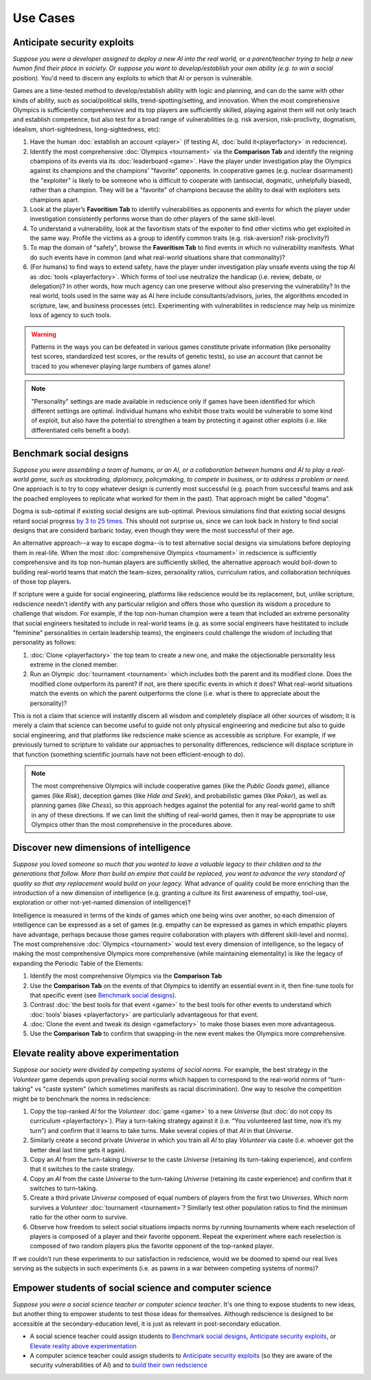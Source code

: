 Use Cases
=========

Anticipate security exploits 
----------------------------

*Suppose you were a developer assigned to deploy a new AI into the real world, 
or a parent/teacher trying to help a new human find their place in society. 
Or suppose you want to develop/establish your own ability (e.g. to win a social 
position).* You'd need to discern any exploits to which that AI 
or person is vulnerable.

Games are a time-tested method to develop/establish ability with logic and 
planning, and can do the same with other kinds of ability, such as 
social/political skills, trend-spotting/setting, and innovation. When the most 
comprehensive Olympics is sufficiently comprehensive and its top players are 
sufficiently skilled, playing against them will not only teach and establish 
competence, but also test for a broad range of vulnerabilities (e.g. risk aversion, 
risk-proclivity, dogmatism, idealism, short-sightedness, long-sightedness, etc):

#. Have the human :doc:`establish an account <player>` (if testing AI, 
   :doc:`build it<playerfactory>` in redscience).
#. Identify the most comprehensive :doc:`Olympics <tournament>` via the 
   **Comparison Tab** and identify the reigning champions of its events via its 
   :doc:`leaderboard <game>`. Have the player under investigation play the Olympics 
   against its champions and the champions' "favorite" opponents. In cooperative games 
   (e.g. nuclear disarmament) the "exploiter" is likely to be someone who is difficult 
   to cooperate with (antisocial, dogmatic, unhelpfully biased), rather than a champion. 
   They will be a "favorite" of champions because the ability to deal with exploiters 
   sets champions apart.
#. Look at the player’s **Favoritism Tab** to identify vulnerabilities as 
   opponents and events for which the player under investigation consistently 
   performs worse than do other players of the same skill-level.
#. To understand a vulnerability, look at the favoritism stats of the expoiter to 
   find other victims who get exploited in the same way. Profile the victims as a group 
   to identify common traits (e.g. risk-aversion? risk-proclivity?)
#. To map the domain of "safety", browse the **Favoritism Tab** to find events in 
   which no vulnerability manifests. What do such events have in common (and what 
   real-world situations share that commonality)?
#. (For humans) to find ways to extend safety, have the player under investigation play 
   unsafe events using the top AI as :doc:`tools <playerfactory>`. Which forms of 
   tool use neutralize the handicap (i.e. review, debate, or delegation)? In other words, 
   how much agency can one preserve without also preserving the vulnerability? In the 
   real world, tools used in the same way as AI here include consultants/advisors, 
   juries, the algorithms encoded in scripture, law, and business processes (etc). 
   Experimenting with vulnerabilites in redscience may help us minimize loss of agency 
   to such tools.

.. Warning:: Patterns in the ways you can be defeated in various games 
  constitute private information (like personality test scores, 
  standardized test scores, or the results of genetic tests), so use 
  an account that cannot be traced to you whenever playing large numbers
  of games alone!
  
.. Note:: "Personality" settings are made available in redscience only if games
  have been identified for which different settings are optimal. Individual humans who 
  exhibit those traits would be vulnerable to some kind of exploit, but also have the 
  potential to strengthen a team by protecting it against other exploits (i.e. like 
  differentiated cells benefit a body).
  

Benchmark social designs
------------------------

*Suppose you were assembling a team of humans, or an AI, or a 
collaboration between humans and AI to play a real-world game, such as 
stocktrading, diplomacy, policymaking, to compete in business, or to 
address a problem or need.* One approach is to try to copy whatever design is 
currently most successful (e.g. poach from successful teams and ask the poached 
employees to replicate what worked for them in the past). That approach might
be called "dogma".

Dogma is sub-optimal if existing social designs are sub-optimal. Previous 
simulations find that existing social designs retard social progress 
`by 3 to 25 times <https://figshare.com/articles/dataset/Varieties_of_Elitism/7052264>`_. 
This should not surprise us, since we can look back in history to find social 
designs that are considerd barbaric today, even though they were the most 
successful of their age. 

An alternative approach--a way to escape dogma--is to test alternative 
social designs via simulations before deploying them in real-life. 
When the most :doc:`comprehensive Olympics <tournament>` in redscience is 
sufficiently comprehensive and its top non-human players are sufficiently 
skilled, the alternative approach would boil-down to building real-world teams 
that match the team-sizes, personality ratios, curriculum ratios, and 
collaboration techniques of those top players. 

If scripture were a guide for social engineering, platforms like redscience 
would be its replacement, but, unlike scripture, redscience needn't identify 
with any particular religion and offers those who question its wisdom a 
procedure to challenge that wisdom. For example, if the top non-human champion 
were a team that included an extreme personality that social engineers hesitated 
to include in real-world teams (e.g. as some social engineers have hestitated to 
include "feminine" personalities in certain leadership teams), the engineers 
could challenge the wisdom of including that personality as follows:    

#. :doc:`Clone <playerfactory>` the top team to create a new one, and make the 
   objectionable personality less extreme in the cloned member. 
#. Run an Olympic :doc:`tournament <tournament>` which includes both the 
   parent and its modified clone. Does the modified clone 
   outperform its parent? If not, are there specific events in which it does? 
   What real-world situations match the events on which the parent outperforms 
   the clone (i.e. what is there to appreciate about the personality)?

This is not a claim that science will instantly discern all wisdom 
and completely displace all other sources of wisdom; it is merely a 
claim that science can become useful to guide not only physical engineering 
and medicine but also to guide social engineering, and that platforms like 
redscience make science as accessible as scripture. For example, if we 
previously turned to scripture to validate our approaches to personality 
differences, redscience will displace scripture in that function (something 
scientific journals have not been efficient-enough to do).

.. Note:: The most comprehensive Olympics will include cooperative games 
  (like the *Public Goods game*), alliance games (like *Risk*), deception 
  games (like *Hide and Seek*), and probabilistic games (like *Poker*), 
  as well as planning games (like *Chess*), so this approach 
  hedges against the potential for any real-world game to 
  shift in any of these directions. If we can limit the shifting of real-world
  games, then it may be appropriate to use Olympics other than the most 
  comprehensive in the procedures above.


Discover new dimensions of intelligence
---------------------------------------

*Suppose you loved someone so much that you wanted to leave a valuable 
legacy to their children and to the generations that follow. More than build an
empire that could be replaced, you want to advance the very standard of quality 
so that any replacement would build on your legacy.* What advance of quality 
could be more enriching than the introduction of a new dimension of intelligence (e.g. 
granting a culture its first awareness of empathy, tool-use, exploration 
or other not-yet-named dimension of intelligence)? 

Intelligence is measured in terms of the kinds of games which one being 
wins over another, so each dimension of intelligence can be expressed as a 
set of games (e.g. empathy can be expressed as games in which empathic 
players have advantage, perhaps because those games require collaboration
with players with different skill-level and norms). The most comprehensive 
:doc:`Olympics <tournament>` would test every dimension of intelligence, so the 
legacy of making the most comprehensive Olympics more comprehensive (while 
maintaining elementality) is like the legacy of expanding the Periodic Table of 
the Elements:

#. Identify the most comprehensive Olympics via the **Comparison Tab**
#. Use the **Comparison Tab** on the events of that Olympics to identify an 
   essential event in it, then fine-tune tools for that specific event (see 
   `Benchmark social designs`_). 
#. Contrast :doc:`the best tools for that event <game>` to the best tools 
   for other events to understand which :doc:`tools’ biases <playerfactory>` 
   are particularly advantageous for that event.
#. :doc:`Clone the event and tweak its design <gamefactory>` to make those 
   biases even more advantageous.
#. Use the **Comparison Tab** to confirm that swapping-in the new event makes 
   the Olympics more comprehensive.  

Elevate reality above experimentation
-------------------------------------

*Suppose our society were divided by competing systems of social norms.* For
example, the best strategy in the *Volunteer* game depends upon prevailing 
social norms which happen to correspond to the real-world norms of "turn-taking"
vs "caste system" (which sometimes manifests as racial discrimination). One way 
to resolve the competition might be to benchmark the norms in redscience: 

#. Copy the top-ranked *AI* for the *Volunteer* :doc:`game <game>` to a new 
   *Universe* (but :doc:`do not copy its curriculum <playerfactory>`). Play a 
   turn-taking strategy against it (i.e. “You volunteered last time, now it’s my 
   turn”) and confirm that it learns to take turns. Make several copies of that 
   *AI* in that *Universe*.
#. Similarly create a second private *Universe* in which you train all *AI* 
   to play *Volunteer* via caste (i.e. whoever got the better deal last time 
   gets it again). 
#. Copy an *AI* from the turn-taking *Universe* to the caste *Universe* (retaining
   its turn-taking experience), and confirm that it switches to the caste strategy. 
#. Copy an *AI* from the caste *Universe* to the turn-taking *Universe* (retaining 
   its caste experience) and confirm that it switches to turn-taking.
#. Create a third private *Universe* composed of equal numbers of players from the  
   first two *Universes*. Which norm survives a *Volunteer* :doc:`tournament <tournament>`?
   Similarly test other population ratios to find the minimum ratio for the 
   other norm to survive. 
#. Observe how freedom to select social situations impacts norms by running tournaments 
   where each reselection of players is composed of a player and their favorite 
   opponent. Repeat the experiment where each reselection is composed of two random 
   players plus the favorite opponent of the top-ranked player.

If we couldn’t run these experiments to our satisfaction in redscience, 
would we be doomed to spend our real lives serving as the subjects in 
such experiments (i.e. as pawns in a war between competing systems of 
norms)?

Empower students of social science and computer science
-------------------------------------------------------

*Suppose you were a social science teacher or computer science teacher*. It's one thing
to expose students to new ideas, but another thing to empower students to test 
those ideas for themselves. Although redscience is designed to be accessible at
the secondary-education level, it is just as relevant in post-secondary education.

* A social science teacher could assign students to `Benchmark social designs`_,
  `Anticipate security exploits`_, or `Elevate reality above experimentation`_

* A computer science teacher could assign students to `Anticipate security exploits`_
  (so they are aware of the security vulnerabilities of AI) and to 
  `build their own redscience <curriculum>`_
